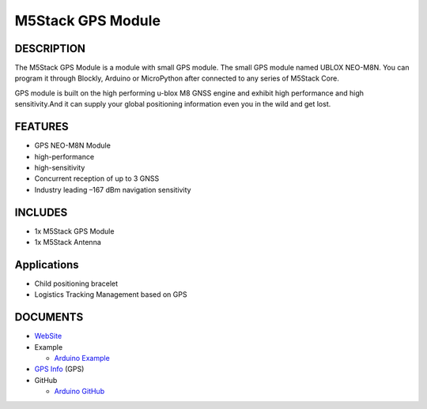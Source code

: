 M5Stack GPS Module
==================

DESCRIPTION
-----------

The M5Stack GPS Module is a module with small GPS module. The small GPS
module named UBLOX NEO-M8N. You can program it through Blockly, Arduino
or MicroPython after connected to any series of M5Stack Core.

GPS module is built on the high performing u-blox M8 GNSS engine and
exhibit high performance and high sensitivity.And it can supply your
global positioning information even you in the wild and get lost.

FEATURES
--------

-  GPS NEO-M8N Module
-  high-performance
-  high-sensitivity
-  Concurrent reception of up to 3 GNSS
-  Industry leading –167 dBm navigation sensitivity

INCLUDES
--------

-  1x M5Stack GPS Module
-  1x M5Stack Antenna

Applications
------------

-  Child positioning bracelet
-  Logistics Tracking Management based on GPS

DOCUMENTS
---------

-  `WebSite <https://m5stack.com>`__
-  Example

   + `Arduino Example <https://github.com/m5stack/M5Stack/tree/master/examples/Modules/GPS>`__

-  `GPS Info <https://www.u-blox.com/zh/product/neo-m8-series>`__ (GPS)
-  GitHub

   + `Arduino GitHub <https://github.com/m5stack/M5Stack>`__

